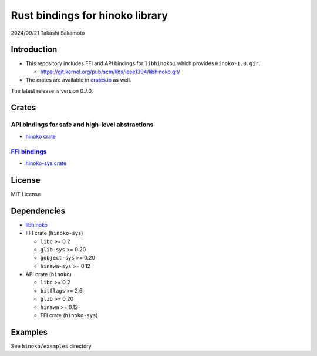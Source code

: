 ================================
Rust bindings for hinoko library
================================

2024/09/21
Takashi Sakamoto

Introduction
============

* This repository includes FFI and API bindings for ``libhinoko1`` which provides ``Hinoko-1.0.gir``.

  * `<https://git.kernel.org/pub/scm/libs/ieee1394/libhinoko.git/>`_

* The crates are available in `crates.io <https://crates.io/>`_ as well.

The latest release is version 0.7.0.

Crates
======

API bindings for safe and high-level abstractions
-------------------------------------------------

* `hinoko crate <hinoko/README.md>`_

`FFI bindings <https://doc.rust-lang.org/cargo/reference/build-scripts.html#-sys-packages>`_
--------------------------------------------------------------------------------------------

* `hinoko-sys crate <hinoko-sys/README.md>`_

License
=======

MIT License

Dependencies
============

* `libhinoko <https://git.kernel.org/pub/scm/libs/ieee1394/libhinoko.git/>`_
* FFI crate (``hinoko-sys``)

  * ``libc`` >= 0.2
  * ``glib-sys`` >= 0.20
  * ``gobject-sys`` >= 0.20
  * ``hinawa-sys`` >= 0.12

* API crate (``hinoko``)

  * ``libc`` >= 0.2
  * ``bitflags`` >= 2.6
  * ``glib`` >= 0.20
  * ``hinawa`` >= 0.12
  * FFI crate (``hinoko-sys``)

Examples
========

See ``hinoko/examples`` directory
